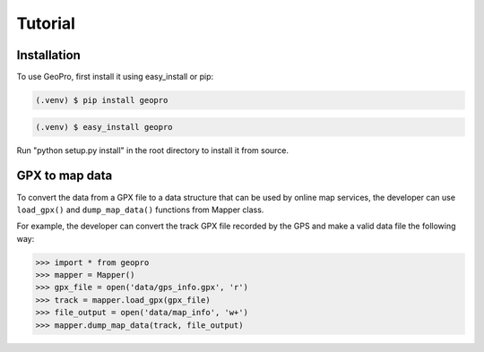 Tutorial
=====

Installation
------------

To use GeoPro, first install it using easy_install or pip:

.. code-block:: console

   (.venv) $ pip install geopro

.. code-block:: console

   (.venv) $ easy_install geopro

Run "python setup.py install" in the root directory to install it from source.

GPX to map data
----------------

To convert the data from a GPX file to a data structure that can be used by online map services,
the developer can use ``load_gpx()`` and ``dump_map_data()`` functions from Mapper class.

For example, the developer can convert the track GPX file recorded by the GPS and make a valid
data file the following way:

>>> import * from geopro
>>> mapper = Mapper()
>>> gpx_file = open('data/gps_info.gpx', 'r')
>>> track = mapper.load_gpx(gpx_file)
>>> file_output = open('data/map_info', 'w+')
>>> mapper.dump_map_data(track, file_output)
